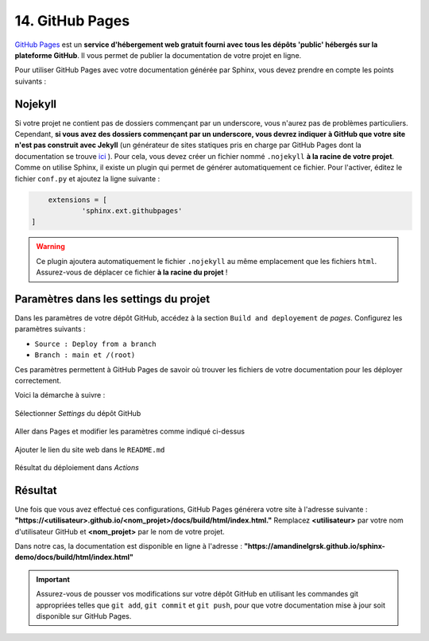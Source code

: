 14. GitHub Pages
================

`GitHub Pages <https://pages.github.com/>`_ est un **service d'hébergement web gratuit 
fourni avec tous les dépôts 'public' hébergés sur la plateforme GitHub**. Il vous permet de publier 
la documentation de votre projet en ligne.

Pour utiliser GitHub Pages avec votre documentation générée par Sphinx, vous devez 
prendre en compte les points suivants :

Nojekyll
--------

Si votre projet ne contient pas de dossiers commençant par un underscore, vous n'aurez 
pas de problèmes particuliers. Cependant, **si vous avez des dossiers commençant par un 
underscore, vous devrez indiquer à GitHub que votre site n'est pas construit avec Jekyll**
(un générateur de sites statiques pris en charge par GitHub Pages dont la documentation 
se trouve `ici <https://docs.github.com/fr/pages/setting-up-a-github-pages-site-with-jekyll>`_ ). 
Pour cela, vous devez créer un fichier nommé ``.nojekyll`` **à la racine de votre projet**.
Comme on utilise Sphinx, il existe un plugin qui permet de générer automatiquement ce fichier. 
Pour l'activer, éditez le fichier ``conf.py`` et ajoutez la ligne suivante :

.. code-block:: python
	
	extensions = [
		'sphinx.ext.githubpages'
    ]

.. warning:: 
  
  Ce plugin ajoutera automatiquement le fichier ``.nojekyll`` au même emplacement que les fichiers ``html``. 
  Assurez-vous de déplacer ce fichier **à la racine du projet** !

Paramètres dans les settings du projet
--------------------------------------

Dans les paramètres de votre dépôt GitHub, accédez à la section ``Build and deployement`` de *pages*. 
Configurez les paramètres suivants :

* ``Source : Deploy from a branch``

* ``Branch : main et /(root)``

Ces paramètres permettent à GitHub Pages de savoir où trouver les fichiers de votre documentation 
pour les déployer correctement.

Voici la démarche à suivre :

.. figure:: ./images/20_ghp1.PNG
    :align: center

    Sélectionner *Settings* du dépôt GitHub

.. figure:: ./images/21_ghp2.PNG
    :align: center

    Aller dans Pages et modifier les paramètres comme indiqué ci-dessus
    
.. figure:: ./images/22_ghp3.PNG
    :align: center

    Ajouter le lien du site web dans le ``README.md``
  
.. figure:: ./images/23_ghp4.PNG
    :align: center

    Résultat du déploiement dans *Actions*

Résultat
--------

Une fois que vous avez effectué ces configurations, GitHub Pages générera votre site à l'adresse suivante :
**"https://<utilisateur>.github.io/<nom_projet>/docs/build/html/index.html."**
Remplacez **<utilisateur>** par votre nom d'utilisateur GitHub et **<nom_projet>** par le nom de votre projet.

Dans notre cas, la documentation est disponible en ligne à l'adresse : 
**"https://amandinelgrsk.github.io/sphinx-demo/docs/build/html/index.html"**

.. important:: 
    
    Assurez-vous de pousser vos modifications sur votre dépôt GitHub en utilisant 
    les commandes git appropriées telles que ``git add``, ``git commit`` et ``git push``, 
    pour que votre documentation mise à jour soit disponible sur GitHub Pages.
